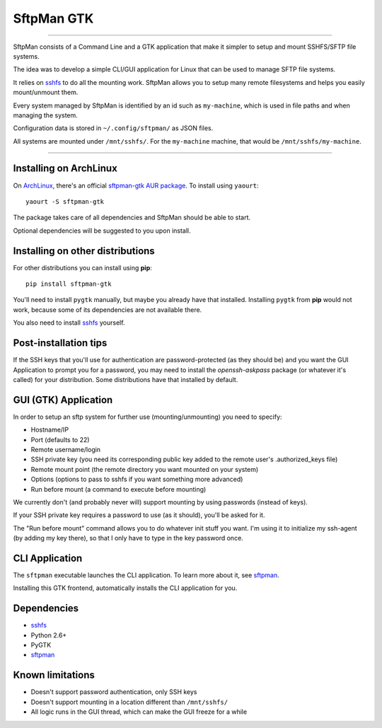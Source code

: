 SftpMan GTK
===========

.. image:: https://github.com/spantaleev/sftpman-gtk/raw/master/sftpman-gui.png

---------------------------------------

SftpMan consists of a Command Line and a GTK application that make it simpler to setup and mount SSHFS/SFTP file systems.

The idea was to develop a simple CLI/GUI application for Linux that can be used to manage SFTP file systems.

It relies on `sshfs`_ to do all the mounting work.
SftpMan allows you to setup many remote filesystems and helps you easily mount/unmount them.

Every system managed by SftpMan is identified by an id such as ``my-machine``, which is used in file paths and when managing the system.

Configuration data is stored in ``~/.config/sftpman/`` as JSON files.

All systems are mounted under ``/mnt/sshfs/``. For the ``my-machine`` machine, that would be ``/mnt/sshfs/my-machine``.

---------------------------------------


Installing on ArchLinux
-----------------------

On `ArchLinux`_, there's an official `sftpman-gtk AUR package`_. To install using ``yaourt``::

    yaourt -S sftpman-gtk

The package takes care of all dependencies and SftpMan should be able to start.

Optional dependencies will be suggested to you upon install.


Installing on other distributions
---------------------------------

For other distributions you can install using **pip**::

    pip install sftpman-gtk

You'll need to install ``pygtk`` manually, but maybe you already have that installed.
Installing ``pygtk`` from **pip** would not work, because some of its dependencies are not available there.

You also need to install `sshfs`_ yourself.


Post-installation tips
----------------------

If the SSH keys that you'll use for authentication are password-protected (as they should be)
and you want the GUI Application to prompt you for a password,
you may need to install the `openssh-askpass` package (or whatever it's called) for your distribution.
Some distributions have that installed by default.


GUI (GTK) Application
---------------------

In order to setup an sftp system for further use (mounting/unmounting) you need to specify:

- Hostname/IP
- Port (defaults to 22)
- Remote username/login
- SSH private key (you need its corresponding public key added to the remote user's .authorized_keys file)
- Remote mount point (the remote directory you want mounted on your system)
- Options (options to pass to sshfs if you want something more advanced)
- Run before mount (a command to execute before mounting)

We currently don't (and probably never will) support mounting by using passwords (instead of keys).

If your SSH private key requires a password to use (as it should), you'll be asked for it.

The "Run before mount" command allows you to do whatever init stuff you want.
I'm using it to initialize my ssh-agent (by adding my key there), so that I only have to type in the key password once.


CLI Application
---------------

The ``sftpman`` executable launches the CLI application.
To learn more about it, see `sftpman`_.

Installing this GTK frontend, automatically installs the CLI application for you.


Dependencies
------------

- `sshfs`_
- Python 2.6+
- PyGTK
- `sftpman`_


Known limitations
-----------------

- Doesn't support password authentication, only SSH keys
- Doesn't support mounting in a location different than ``/mnt/sshfs/``
- All logic runs in the GUI thread, which can make the GUI freeze for a while


.. _sshfs: http://fuse.sourceforge.net/sshfs.html
.. _ArchLinux: http://www.archlinux.org/
.. _AUR: https://wiki.archlinux.org/index.php/AUR
.. _sftpman-gtk AUR package: http://aur.archlinux.org/packages.php?ID=49211
.. _sftpman: https://github.com/spantaleev/sftpman/
